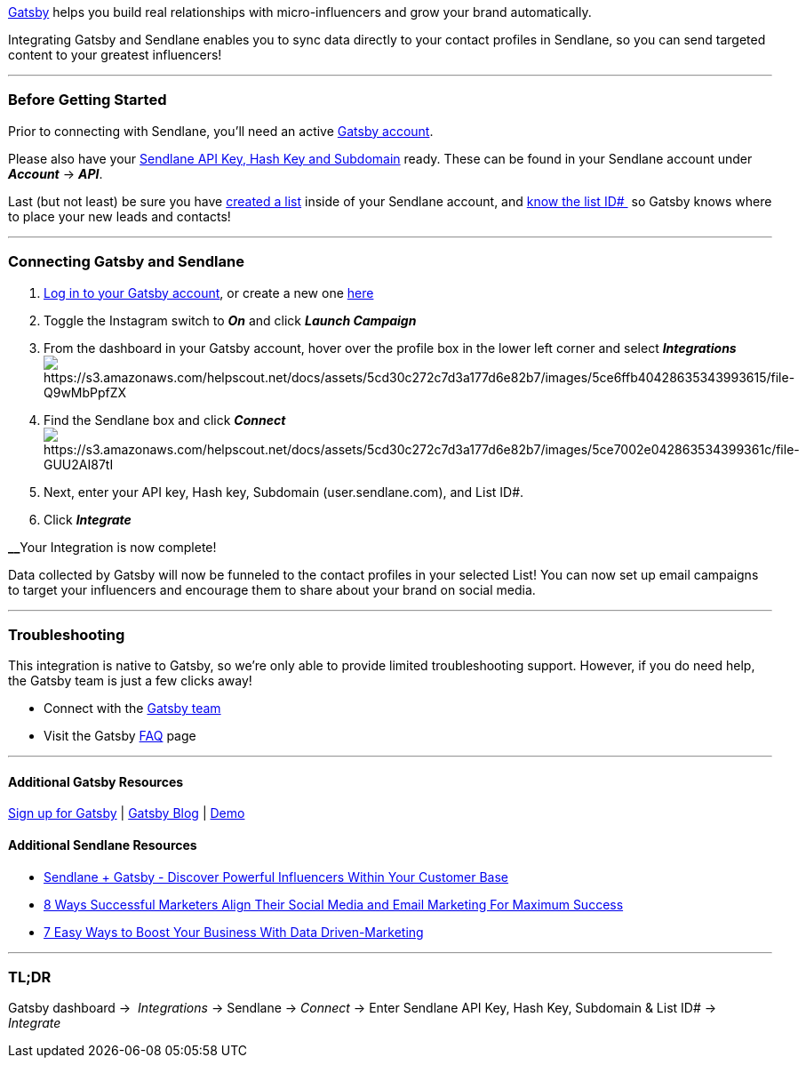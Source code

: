 https://www.gatsby.ai/[Gatsby] helps you build real relationships with
micro-influencers and grow your brand automatically.

Integrating Gatsby and Sendlane enables you to sync data directly to
your contact profiles in Sendlane, so you can send targeted content to
your greatest influencers!

'''''

=== Before Getting Started

Prior to connecting with Sendlane, you'll need an active
https://www.gatsby.ai/[Gatsby account].

Please also have your
https://help.sendlane.com/article/71-how-to-find-your-api-key-api-hash-key-and-subdomain[Sendlane
API Key&#44; Hash Key and Subdomain] ready. These can be found in your
Sendlane account under *_Account_* → *_API_*.

Last (but not least) be sure you have
https://help.sendlane.com/article/125-creating-a-list[created a list]
inside of your Sendlane account, and
https://help.sendlane.com/article/125-lists#id[know the list ID# ] so
Gatsby knows where to place your new leads and contacts!

'''''

=== Connecting Gatsby and Sendlane

. https://gatsby.run/login[Log in to your Gatsby account], or create a
new one https://www.gatsby.ai/[here]
. Toggle the Instagram switch to *_On_* and click *_Launch Campaign_*
. From the dashboard in your Gatsby account, hover over the profile box
in the lower left corner and select *_Integrations_* +
image:https://s3.amazonaws.com/helpscout.net/docs/assets/5cd30c272c7d3a177d6e82b7/images/5ce6ffb40428635343993615/file-Q9wMbPpfZX.png[https://s3.amazonaws.com/helpscout.net/docs/assets/5cd30c272c7d3a177d6e82b7/images/5ce6ffb40428635343993615/file-Q9wMbPpfZX]
. Find the Sendlane box and click *_Connect_* +
image:https://s3.amazonaws.com/helpscout.net/docs/assets/5cd30c272c7d3a177d6e82b7/images/5ce7002e042863534399361c/file-GUU2AI87tI.png[https://s3.amazonaws.com/helpscout.net/docs/assets/5cd30c272c7d3a177d6e82b7/images/5ce7002e042863534399361c/file-GUU2AI87tI]
. Next, enter your API key, Hash key, Subdomain (user.sendlane.com), and
List ID#.
. Click *_Integrate_*

**__**Your Integration is now complete!

Data collected by Gatsby will now be funneled to the contact profiles in
your selected List! You can now set up email campaigns to target your
influencers and encourage them to share about your brand on social
media.

'''''

=== Troubleshooting

This integration is native to Gatsby, so we're only able to provide
limited troubleshooting support. However, if you do need help, the
Gatsby team is just a few clicks away!

* Connect with the mailto:support@gatsby.ai[Gatsby team]
* Visit the Gatsby https://www.gatsby.ai/pricing#faq[FAQ] page

'''''

==== Additional Gatsby Resources

https://www.gatsby.ai/[Sign up for Gatsby] |
https://www.gatsby.ai/blog[Gatsby Blog] |
https://www.gatsby.ai/checkout-integration-demo[Demo]

==== Additional Sendlane Resources

* https://www.sendlane.com/blog-posts/integration-spotlight-gatsby[Sendlane
+ Gatsby - Discover Powerful Influencers Within Your Customer Base]
* https://www.sendlane.com/blog-posts/8-ways-marketers-align-social-and-email[8
Ways Successful Marketers Align Their Social Media and Email Marketing
For Maximum Success]
* https://www.sendlane.com/blog-posts/boost-your-business-with-data-driven-marketing[7
Easy Ways to Boost Your Business With Data Driven-Marketing]

'''''

=== TL;DR

Gatsby dashboard →  _Integrations_ → Sendlane → _Connect_ → Enter
Sendlane API Key, Hash Key, Subdomain & List ID# → _Integrate_
